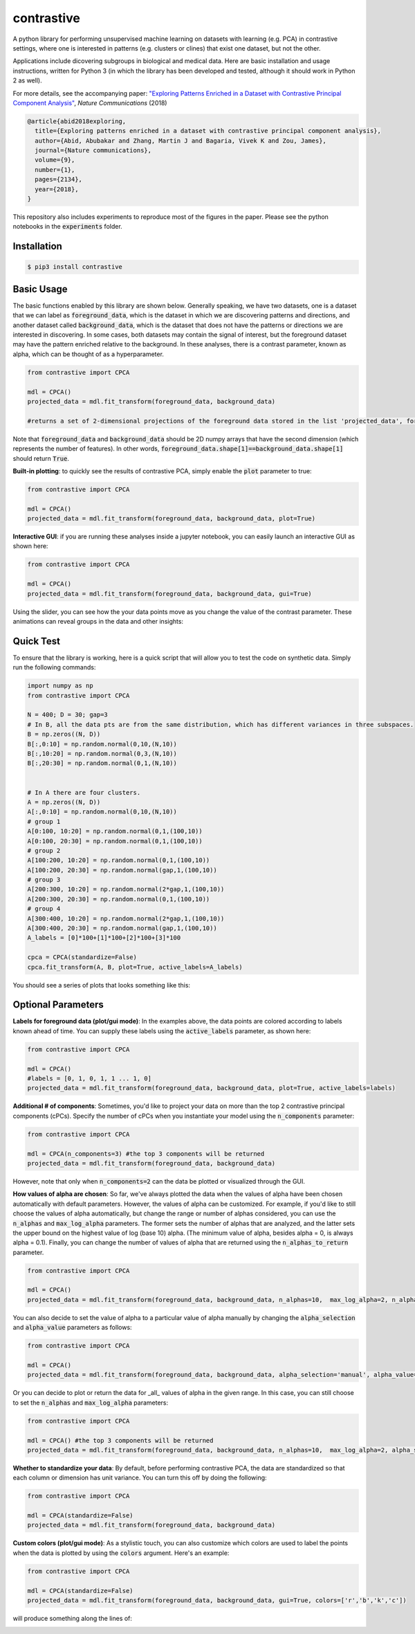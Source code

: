 contrastive
===================
A python library for performing unsupervised machine learning on datasets with learning (e.g. PCA) in contrastive settings, where one is interested in patterns (e.g. clusters or clines) that exist one dataset, but not the other.

Applications include dicovering subgroups in biological and medical data. Here are basic installation and usage instructions, written for Python 3 (in which the library has been developed and tested, although it should work in Python 2 as well).

For more details, see the accompanying paper: `"Exploring Patterns Enriched in a Dataset with Contrastive Principal Component Analysis"
<https://www.nature.com/articles/s41467-018-04608-8.pdf/>`_, *Nature Communications* (2018)

.. code-block:: 

	@article{abid2018exploring,
	  title={Exploring patterns enriched in a dataset with contrastive principal component analysis},
	  author={Abid, Abubakar and Zhang, Martin J and Bagaria, Vivek K and Zou, James},
	  journal={Nature communications},
	  volume={9},
	  number={1},
	  pages={2134},
	  year={2018},
	}


This repository also includes experiments to reproduce most of the figures in the paper. Please see the python notebooks in the :code:`experiments` folder.

Installation
--------------------

.. code-block:: 

	$ pip3 install contrastive

Basic Usage
-------------------------------

The basic functions enabled by this library are shown below. Generally speaking, we have two datasets, one is a dataset that we can label as  :code:`foreground_data`, which is the dataset in which we are discovering patterns and directions, and another dataset called :code:`background_data`, which is the dataset that does not have the patterns or directions we are interested in discovering. In some cases, both datasets may contain the signal of interest, but the foreground dataset may have the pattern enriched relative to the background. In these analyses, there is a contrast parameter, known as alpha, which can be thought of as a hyperparameter.

.. code-block:: python

	from contrastive import CPCA

	mdl = CPCA()
	projected_data = mdl.fit_transform(foreground_data, background_data)
	
	#returns a set of 2-dimensional projections of the foreground data stored in the list 'projected_data', for several different values of 'alpha' that are automatically chosen (by default, 4 values of alpha are chosen)

Note that :code:`foreground_data` and :code:`background_data` should be 2D numpy arrays that have the second dimension (which represents the number of features). In other words, :code:`foreground_data.shape[1]==background_data.shape[1]` should return :code:`True`.

**Built-in plotting**: to quickly see the results of contrastive PCA, simply enable the :code:`plot` parameter to true:

.. code-block:: python

	from contrastive import CPCA

	mdl = CPCA()
	projected_data = mdl.fit_transform(foreground_data, background_data, plot=True)
	

.. image:: images/plot_true.png

**Interactive GUI**: if you are running these analyses inside a jupyter notebook, you can easily launch an interactive GUI as shown here:

.. code-block:: python

	from contrastive import CPCA

	mdl = CPCA()
	projected_data = mdl.fit_transform(foreground_data, background_data, gui=True)
	

.. image:: images/gui_true.png

Using the slider, you can see how the your data points move as you change the value of the contrast parameter. These animations can reveal groups in the data and other insights:

.. image:: images/animation.gif

Quick Test
-------------------------------
To ensure that the library is working, here is a quick script that will allow you to test the code on synthetic data. Simply run the following commands:

.. code-block:: python

	import numpy as np
	from contrastive import CPCA

	N = 400; D = 30; gap=3
	# In B, all the data pts are from the same distribution, which has different variances in three subspaces.
	B = np.zeros((N, D))
	B[:,0:10] = np.random.normal(0,10,(N,10))  
	B[:,10:20] = np.random.normal(0,3,(N,10))
	B[:,20:30] = np.random.normal(0,1,(N,10))


	# In A there are four clusters.
	A = np.zeros((N, D))
	A[:,0:10] = np.random.normal(0,10,(N,10))
	# group 1
	A[0:100, 10:20] = np.random.normal(0,1,(100,10))
	A[0:100, 20:30] = np.random.normal(0,1,(100,10))
	# group 2
	A[100:200, 10:20] = np.random.normal(0,1,(100,10))
	A[100:200, 20:30] = np.random.normal(gap,1,(100,10))
	# group 3
	A[200:300, 10:20] = np.random.normal(2*gap,1,(100,10))
	A[200:300, 20:30] = np.random.normal(0,1,(100,10))
	# group 4
	A[300:400, 10:20] = np.random.normal(2*gap,1,(100,10))
	A[300:400, 20:30] = np.random.normal(gap,1,(100,10))
	A_labels = [0]*100+[1]*100+[2]*100+[3]*100

	cpca = CPCA(standardize=False)
	cpca.fit_transform(A, B, plot=True, active_labels=A_labels)

You should see a series of plots that looks something like this:

.. image:: images/plot_example.png

Optional Parameters
-------------------------------
**Labels for foreground data (plot/gui mode)**: In the examples above, the data points are colored according to labels known ahead of time. You can supply these labels using the :code:`active_labels` parameter, as shown here:

.. code-block:: python

	from contrastive import CPCA

	mdl = CPCA()
	#labels = [0, 1, 0, 1, 1 ... 1, 0] 
	projected_data = mdl.fit_transform(foreground_data, background_data, plot=True, active_labels=labels)

**Additional # of components**: Sometimes, you'd like to project your data on more than the top 2 contrastive principal components (cPCs). Specify the number of cPCs when you instantiate your model using the :code:`n_components` parameter:

.. code-block:: python

	from contrastive import CPCA

	mdl = CPCA(n_components=3) #the top 3 components will be returned
	projected_data = mdl.fit_transform(foreground_data, background_data)

However, note that only when :code:`n_components=2` can the data be plotted or visualized through the GUI.

**How values of alpha are chosen**: So far, we've always plotted the data when the values of alpha have been chosen automatically with default parameters. However, the values of alpha can be customized. For example, if you'd like to still choose the values of alpha automatically, but change the range or number of alphas considered, you can use the :code:`n_alphas` and :code:`max_log_alpha` parameters. The former sets the number of alphas that are analyzed, and the latter sets the upper bound on the highest value of log (base 10) alpha. (The minimum value of alpha, besides alpha = 0, is always alpha = 0.1). Finally, you can change the number of values of alpha that are returned using the :code:`n_alphas_to_return` parameter.

.. code-block:: python

	from contrastive import CPCA

	mdl = CPCA()
	projected_data = mdl.fit_transform(foreground_data, background_data, n_alphas=10,  max_log_alpha=2, n_alphas_to_return=1) #search through 10 logarithmically spaced values of alpha from 0.1 to 100 and return the PCs for only 1 of them.

You can also decide to set the value of alpha to a particular value of alpha manually by changing the :code:`alpha_selection` and :code:`alpha_value` parameters as follows:

.. code-block:: python

	from contrastive import CPCA

	mdl = CPCA()
	projected_data = mdl.fit_transform(foreground_data, background_data, alpha_selection='manual', alpha_value=2.0)

Or you can decide to plot or return the data for _all_ values of alpha in the given range. In this case, you can still choose to set the :code:`n_alphas` and :code:`max_log_alpha` parameters:

.. code-block:: python

	from contrastive import CPCA

	mdl = CPCA() #the top 3 components will be returned
	projected_data = mdl.fit_transform(foreground_data, background_data, n_alphas=10,  max_log_alpha=2, alpha_selection='all') #search through 10 logarithmically spaced values of alpha from 0.1 to 100 and return the PCs for all of them!

**Whether to standardize your data**: By default, before performing contrastive PCA, the data are standardized so that each column or dimension has unit variance. You can turn this off by doing the following:

.. code-block:: python

	from contrastive import CPCA

	mdl = CPCA(standardize=False)
	projected_data = mdl.fit_transform(foreground_data, background_data)

**Custom colors (plot/gui mode)**: As a stylistic touch, you can also customize which colors are used to label the points when the data is plotted by using the :code:`colors` argument. Here's an example:

.. code-block:: python

	from contrastive import CPCA

	mdl = CPCA(standardize=False)
	projected_data = mdl.fit_transform(foreground_data, background_data, gui=True, colors=['r','b','k','c'])

will produce something along the lines of:

.. image:: images/gui_colors.png
